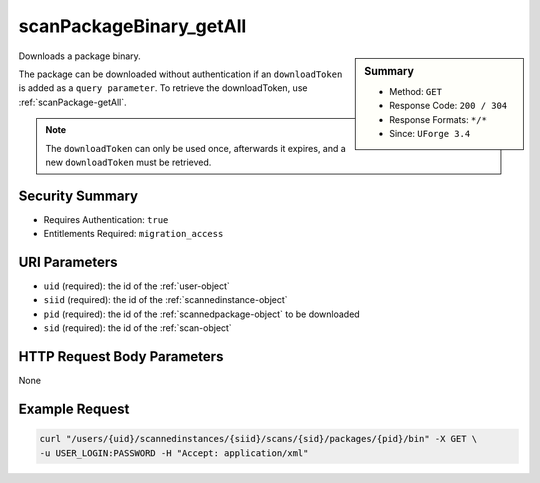 .. Copyright (c) 2007-2016 UShareSoft, All rights reserved

.. _scanPackageBinary-getAll:

scanPackageBinary_getAll
------------------------

.. function:: GET /users/{uid}/scannedinstances/{siid}/scans/{sid}/packages/{pid}/bin

.. sidebar:: Summary

	* Method: ``GET``
	* Response Code: ``200 / 304``
	* Response Formats: ``*/*``
	* Since: ``UForge 3.4``

Downloads a package binary. 

The package can be downloaded without authentication if an ``downloadToken`` is added as a ``query parameter``.  To retrieve the downloadToken, use :ref:`scanPackage-getAll`. 

.. note:: The ``downloadToken`` can only be used once, afterwards it expires, and a new ``downloadToken`` must be retrieved.

Security Summary
~~~~~~~~~~~~~~~~

* Requires Authentication: ``true``
* Entitlements Required: ``migration_access``

URI Parameters
~~~~~~~~~~~~~~

* ``uid`` (required): the id of the :ref:`user-object`
* ``siid`` (required): the id of the :ref:`scannedinstance-object`
* ``pid`` (required): the id of the :ref:`scannedpackage-object` to be downloaded
* ``sid`` (required): the id of the :ref:`scan-object`

HTTP Request Body Parameters
~~~~~~~~~~~~~~~~~~~~~~~~~~~~

None

Example Request
~~~~~~~~~~~~~~~

.. code-block:: bash

	curl "/users/{uid}/scannedinstances/{siid}/scans/{sid}/packages/{pid}/bin" -X GET \
	-u USER_LOGIN:PASSWORD -H "Accept: application/xml"

.. seealso::

	 * :ref:`scannedinstance-object`
	 * :ref:`scan-object`
	 * :ref:`scannedfiles-object`
	 * :ref:`scannedpackage-object`
	 * :ref:`machinescaninstance-api-resources`
	 * :ref:`scannedInstanceScan-getAll`
	 * :ref:`scannedInstanceScan-deleteAll`
	 * :ref:`scan-multipartCreate`
	 * :ref:`scan-create`
	 * :ref:`scan-delete`
	 * :ref:`scan-get`
	 * :ref:`scanFile-getAll`
	 * :ref:`scanFileArchive-download`
	 * :ref:`scanInstallProfile-get`
	 * :ref:`scanOverlay-download`
	 * :ref:`scanOverlay-uploadChunk`
	 * :ref:`scanOverlay-upload`
	 * :ref:`scanPartition-upload`
	 * :ref:`scanPackage-getAll`
	 * :ref:`scanPackageFile-get`
